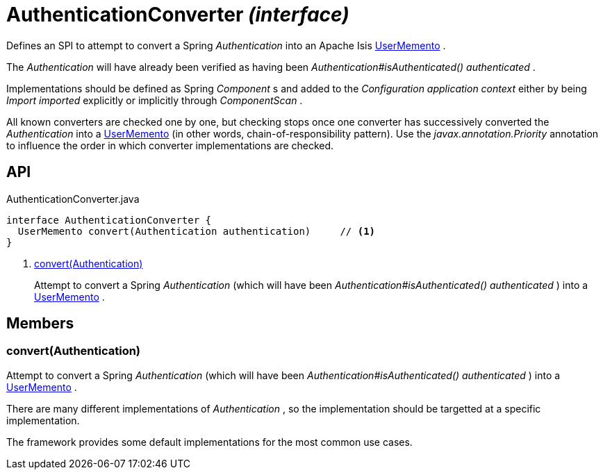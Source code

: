 = AuthenticationConverter _(interface)_
:Notice: Licensed to the Apache Software Foundation (ASF) under one or more contributor license agreements. See the NOTICE file distributed with this work for additional information regarding copyright ownership. The ASF licenses this file to you under the Apache License, Version 2.0 (the "License"); you may not use this file except in compliance with the License. You may obtain a copy of the License at. http://www.apache.org/licenses/LICENSE-2.0 . Unless required by applicable law or agreed to in writing, software distributed under the License is distributed on an "AS IS" BASIS, WITHOUT WARRANTIES OR  CONDITIONS OF ANY KIND, either express or implied. See the License for the specific language governing permissions and limitations under the License.

Defines an SPI to attempt to convert a Spring _Authentication_ into an Apache Isis xref:refguide:applib:index/services/user/UserMemento.adoc[UserMemento] .

The _Authentication_ will have already been verified as having been _Authentication#isAuthenticated() authenticated_ .

Implementations should be defined as Spring _Component_ s and added to the _Configuration application context_ either by being _Import imported_ explicitly or implicitly through _ComponentScan_ .

All known converters are checked one by one, but checking stops once one converter has successively converted the _Authentication_ into a xref:refguide:applib:index/services/user/UserMemento.adoc[UserMemento] (in other words, chain-of-responsibility pattern). Use the _javax.annotation.Priority_ annotation to influence the order in which converter implementations are checked.

== API

[source,java]
.AuthenticationConverter.java
----
interface AuthenticationConverter {
  UserMemento convert(Authentication authentication)     // <.>
}
----

<.> xref:#convert__Authentication[convert(Authentication)]
+
--
Attempt to convert a Spring _Authentication_ (which will have been _Authentication#isAuthenticated() authenticated_ ) into a xref:refguide:applib:index/services/user/UserMemento.adoc[UserMemento] .
--

== Members

[#convert__Authentication]
=== convert(Authentication)

Attempt to convert a Spring _Authentication_ (which will have been _Authentication#isAuthenticated() authenticated_ ) into a xref:refguide:applib:index/services/user/UserMemento.adoc[UserMemento] .

There are many different implementations of _Authentication_ , so the implementation should be targetted at a specific implementation.

The framework provides some default implementations for the most common use cases.
